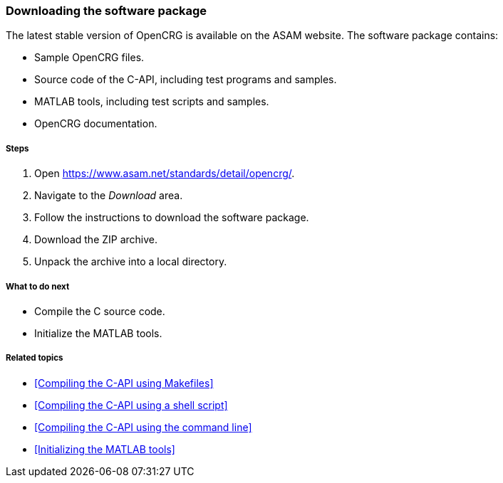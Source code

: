 === Downloading the software package

The latest stable version of OpenCRG is available on the ASAM website. The software package contains:

* Sample OpenCRG files.
* Source code of the C-API, including test programs and samples.
* MATLAB tools, including test scripts and samples.
* OpenCRG documentation.

===== Steps

. Open https://www.asam.net/standards/detail/opencrg/.
. Navigate to the _Download_ area.
. Follow the instructions to download the software package.
. Download the ZIP archive.
. Unpack the archive into a local directory.

===== What to do next

* Compile the C source code.
* Initialize the MATLAB tools.

===== Related topics

* <<Compiling the C-API using Makefiles>>
* <<Compiling the C-API using a shell script>>
* <<Compiling the C-API using the command line>>
* <<Initializing the MATLAB tools>>
